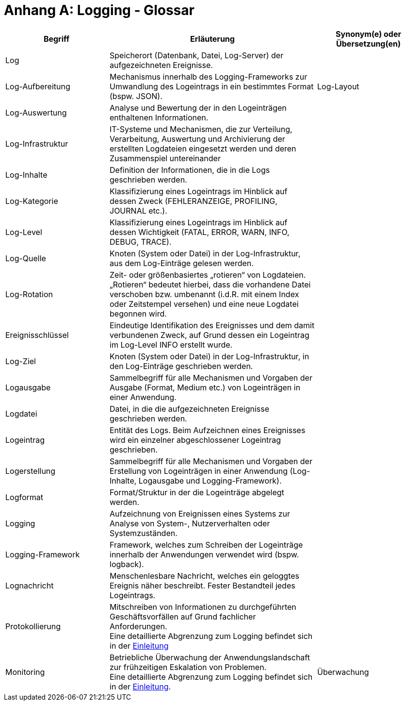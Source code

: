 
[[anhang-a-logging-glossar]]
= Anhang A: Logging - Glossar

[cols="1,2,1",options="header"]
|====
|Begriff |Erläuterung |Synonym(e) oder Übersetzung(en)
|Log |Speicherort (Datenbank, Datei, Log-Server) der aufgezeichneten Ereignisse. |
|Log-Aufbereitung |Mechanismus innerhalb des Logging-Frameworks zur Umwandlung des Logeintrags in ein bestimmtes Format (bspw. JSON). |Log-Layout
|Log-Auswertung |Analyse und Bewertung der in den Logeinträgen enthaltenen Informationen. |
|Log-Infrastruktur |IT-Systeme und Mechanismen, die zur Verteilung, Verarbeitung, Auswertung und Archivierung der erstellten Logdateien eingesetzt werden und deren Zusammenspiel untereinander |
|Log-Inhalte |Definition der Informationen, die in die Logs geschrieben werden. |
|Log-Kategorie |Klassifizierung eines Logeintrags im Hinblick auf dessen Zweck (FEHLERANZEIGE, PROFILING, JOURNAL etc.). |
|Log-Level |Klassifizierung eines Logeintrags im Hinblick auf dessen Wichtigkeit (FATAL, ERROR, WARN, INFO, DEBUG, TRACE). |
|Log-Quelle |Knoten (System oder Datei) in der Log-Infrastruktur, aus dem Log-Einträge gelesen werden. |
|Log-Rotation |Zeit- oder größenbasiertes „rotieren“ von Logdateien. „Rotieren“ bedeutet hierbei, dass die vorhandene Datei verschoben bzw. umbenannt (i.d.R. mit einem Index oder Zeitstempel versehen) und eine neue Logdatei begonnen wird. |
|Ereignisschlüssel |Eindeutige Identifikation des Ereignisses und dem damit verbundenen Zweck, auf Grund dessen ein Logeintrag im Log-Level INFO erstellt wurde. |
|Log-Ziel |Knoten (System oder Datei) in der Log-Infrastruktur, in den Log-Einträge geschrieben werden. |
|Logausgabe |Sammelbegriff für alle Mechanismen und Vorgaben der Ausgabe (Format, Medium etc.) von Logeinträgen in einer Anwendung. |
|Logdatei |Datei, in die die aufgezeichneten Ereignisse geschrieben werden. |
|Logeintrag |Entität des Logs.
Beim Aufzeichnen eines Ereignisses wird ein einzelner abgeschlossener Logeintrag geschrieben. |
|Logerstellung |Sammelbegriff für alle Mechanismen und Vorgaben der Erstellung von Logeinträgen in einer Anwendung (Log-Inhalte, Logausgabe und Logging-Framework). |
|Logformat |Format/Struktur in der die Logeinträge abgelegt werden. |
|Logging |Aufzeichnung von Ereignissen eines Systems zur Analyse von System-, Nutzerverhalten oder Systemzuständen. |
|Logging-Framework |Framework, welches zum Schreiben der Logeinträge innerhalb der Anwendungen verwendet wird (bspw. logback). |
|Lognachricht |Menschenlesbare Nachricht, welches ein geloggtes Ereignis näher beschreibt.
Fester Bestandteil jedes Logeintrags. |
|Protokollierung |Mitschreiben von Informationen zu durchgeführten Geschäftsvorfällen auf Grund fachlicher Anforderungen. +
Eine detaillierte Abgrenzung zum Logging befindet sich in der <<abgrenzung-logging-protokollierung,Einleitung>> |
|Monitoring |Betriebliche Überwachung der Anwendungslandschaft zur frühzeitigen Eskalation von Problemen. +
Eine detaillierte Abgrenzung zum Logging befindet sich in der <<abgrenzung-logging-protokollierung,Einleitung>>. |Überwachung
|====
